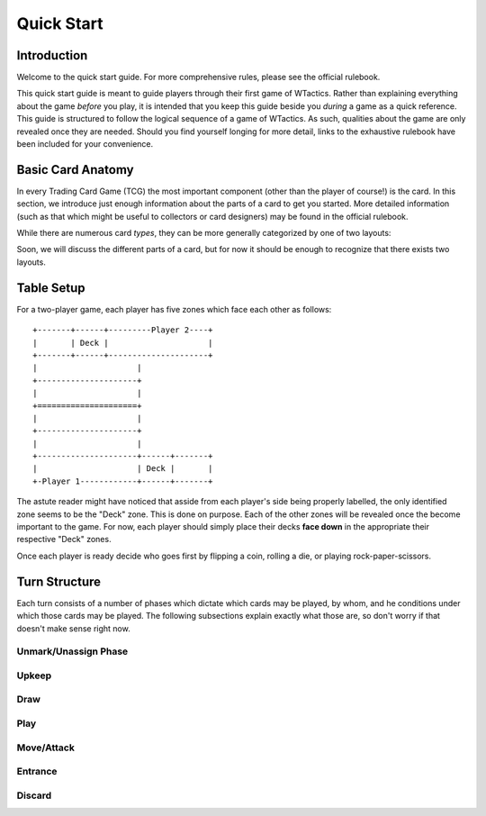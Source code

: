 Quick Start
===========

Introduction
------------
Welcome to the quick start guide. For more comprehensive rules, please see the
official rulebook.

This quick start guide is meant to guide players through their first game of
WTactics. Rather than explaining everything about the game *before* you play,
it is intended that you keep this guide beside you *during* a game as a quick
reference. This guide is structured to follow the logical sequence of a game of
WTactics. As such, qualities about the game are only revealed once they are
needed. Should you find yourself longing for more detail, links to the
exhaustive rulebook have been included for your convenience.

Basic Card Anatomy
------------------
In every Trading Card Game (TCG) the most important component (other than the
player of course!) is the card. In this section, we introduce just enough
information about the parts of a card to get you started. More detailed
information (such as that which might be useful to collectors or card
designers) may be found in the official rulebook. 

While there are numerous card *types*, they can be more generally categorized
by one of two layouts:

.. glossary::

   Creature Layout
      This layout is only used for creature types::

         +-----------------------+------+
         |                       |      |
         |                       +------+
         |                              |
         |                          +---+
         |                          |   |
         |                          |   |
         |                          |   |
         |                          |   |
         |                          |   |
         |                          |   |
         |                          |   |
         |                          +---+
         |                              |
         +------------------------------+
         |               |              |
         |               +--------------+
         |               |              |
         |               +--------------+
         |                              |
         |                              |
         |                              |
         |                  +-----+-----+
         |                  |     |     |
         +------------------+-----+-----+

   Support Layout
      All other card types use this layout::

         +--------------+--------+------+
         |              |        |      |
         +--------------+        +------+
         |              |               |
         +--------------+           +---+
         |                          |   |
         |                          |   |
         |                          |   |
         |                          |   |
         |                          |   |
         |                          +---+
         |                              |
         +------------------------------+
         |                              |
         |                              |
         |                              |
         |                              |
         |                              |
         |                              |
         |                              |
         |                              |
         |                              |
         +------------------------------+

Soon, we will discuss the different parts of a card, but for now it should be
enough to recognize that there exists two layouts.


Table Setup
-----------
For a two-player game, each player has five zones which face each other as
follows:

::

   +-------+------+---------Player 2----+
   |       | Deck |                     |
   +-------+------+---------------------+
   |                     |
   +---------------------+
   |                     |
   +=====================+
   |                     |
   +---------------------+
   |                     |
   +---------------------+------+-------+
   |                     | Deck |       |
   +-Player 1------------+------+-------+

The astute reader might have noticed that asside from each player's side being
properly labelled, the only identified zone seems to be the "Deck" zone. This
is done on purpose. Each of the other zones will be revealed once the become
important to the game. For now, each player should simply place their decks 
**face down** in the appropriate their respective "Deck" zones.

Once each player is ready decide who goes first by flipping a coin, rolling a
die, or playing rock-paper-scissors.

Turn Structure
--------------
Each turn consists of a number of phases which dictate which cards may be
played, by whom, and he conditions under which those cards may be played. The
following subsections explain exactly what those are, so don't worry if that
doesn't make sense right now.

Unmark/Unassign Phase
~~~~~~~~~~~~~~~~~~~~~
.. todo::
   * describe what happens during this phase
   * break down terms or concepts introduced by this phase
   * introduce zones affected by this phase

Upkeep
~~~~~~
.. todo::
   * describe what happens during this phase
   * break down terms or concepts introduced by this phase
   * introduce zones affected by this phase

Draw
~~~~
.. todo::
   * describe what happens during this phase
   * break down terms or concepts introduced by this phase
   * introduce zones affected by this phase

Play
~~~~
.. todo::
   * describe what happens during this phase
   * break down terms or concepts introduced by this phase
   * introduce zones affected by this phase

Move/Attack
~~~~~~~~~~~
.. todo::
   * describe what happens during this phase
   * break down terms or concepts introduced by this phase
   * introduce zones affected by this phase

Entrance
~~~~~~~~
.. todo::
   * describe what happens during this phase
   * break down terms or concepts introduced by this phase
   * introduce zones affected by this phase

Discard
~~~~~~~
.. todo::
   * describe what happens during this phase
   * break down terms or concepts introduced by this phase
   * introduce zones affected by this phase
